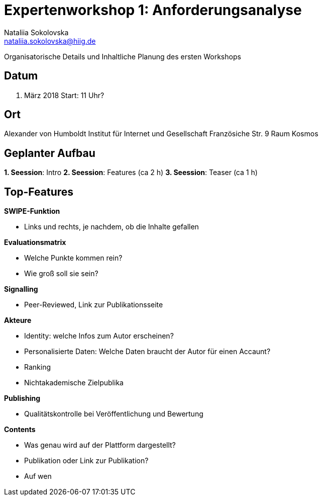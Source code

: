 = Expertenworkshop 1: Anforderungsanalyse 
Nataliia Sokolovska <nataliia.sokolovska@hiig.de>

Organisatorische Details und Inhaltliche Planung des ersten Workshops

== Datum

15. März 2018
Start: 11 Uhr?

== Ort

Alexander von Humboldt Institut für Internet und Gesellschaft
Französiche Str. 9 
Raum Kosmos

== Geplanter Aufbau

*1. Seession*: Intro
*2. Seession*: Features (ca 2 h)
*3. Seession*: Teaser (ca 1 h)

== Top-Features 

*SWIPE-Funktion*

* Links und rechts, je nachdem, ob die Inhalte gefallen

*Evaluationsmatrix*

* Welche Punkte kommen rein?
* Wie groß soll sie sein?

*Signalling*

* Peer-Reviewed, Link zur Publikationsseite

*Akteure*

* Identity: welche Infos zum Autor erscheinen?
* Personalisierte Daten: Welche Daten braucht der Autor für einen Accaunt?
* Ranking
* Nichtakademische Zielpublika

*Publishing*

* Qualitätskontrolle bei Veröffentlichung und Bewertung


*Contents*

* Was genau wird auf der Plattform dargestellt?
* Publikation oder Link zur Publikation?
* Auf wen 

